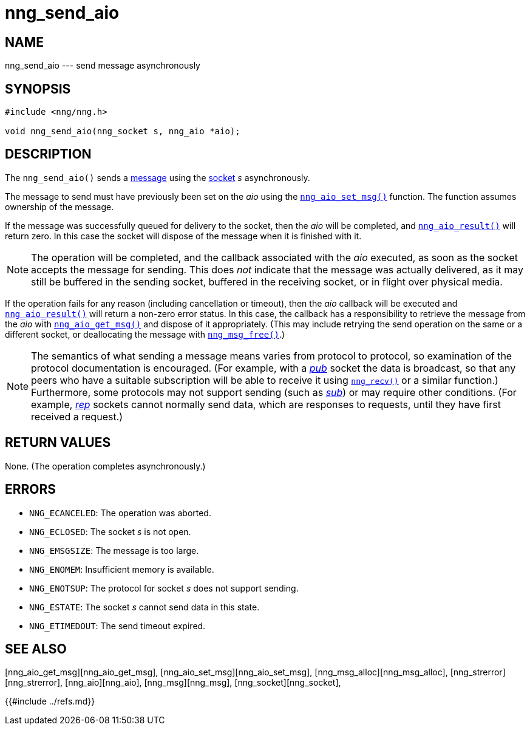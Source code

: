 # nng_send_aio

## NAME

nng_send_aio --- send message asynchronously

## SYNOPSIS

```
#include <nng/nng.h>

void nng_send_aio(nng_socket s, nng_aio *aio);
```

## DESCRIPTION

The `nng_send_aio()` sends a xref:nng_msg.5.adoc[message] using the
xref:nng_socket.5.adoc[socket] _s_ asynchronously.

The message to send must have previously been set on the _aio_
using the xref:nng_aio_set_msg.3.adoc[`nng_aio_set_msg()`] function.
The function assumes ownership of the message.

If the message was successfully queued for delivery to the socket,
then the _aio_ will be completed, and xref:nng_aio_result.3.adoc[`nng_aio_result()`]
will return zero.  In this case the socket will dispose of the
message when it is finished with it.

NOTE: The operation will be completed, and the callback associated
with the _aio_ executed, as soon as the socket accepts the message
for sending.
This does _not_ indicate that the message was actually delivered, as it
may still be buffered in the sending socket, buffered in the receiving
socket, or in flight over physical media.

If the operation fails for any reason (including cancellation or timeout),
then the _aio_ callback will be executed and
xref:nng_aio_result.3.adoc[`nng_aio_result()`]
will return a non-zero error status.
In this case, the callback has a responsibility to retrieve the message from
the _aio_ with
xref:nng_aio_get_msg.3.adoc[`nng_aio_get_msg()`] and dispose of it appropriately.
(This may include retrying the send operation on the same or a different
socket, or deallocating the message with xref:nng_msg_free.3.adoc[`nng_msg_free()`].)

NOTE: The semantics of what sending a message means varies from protocol to
protocol, so examination of the protocol documentation is encouraged.
(For example, with a xref:nng_pub.7.adoc[_pub_] socket the data is broadcast, so that
any peers who have a suitable subscription will be able to receive it using
xref:nng_recv.3.adoc[`nng_recv()`] or a similar function.)
Furthermore, some protocols may not support sending (such as
xref:nng_sub.7.adoc[_sub_]) or may require other conditions.
(For example, xref:nng_rep.7.adoc[_rep_] sockets cannot normally send data, which
are responses to requests, until they have first received a request.)

## RETURN VALUES

None.  (The operation completes asynchronously.)

## ERRORS

* `NNG_ECANCELED`: The operation was aborted.
* `NNG_ECLOSED`: The socket _s_ is not open.
* `NNG_EMSGSIZE`: The message is too large.
* `NNG_ENOMEM`: Insufficient memory is available.
* `NNG_ENOTSUP`: The protocol for socket _s_ does not support sending.
* `NNG_ESTATE`: The socket _s_ cannot send data in this state.
* `NNG_ETIMEDOUT`: The send timeout expired.

## SEE ALSO

[nng_aio_get_msg][nng_aio_get_msg],
[nng_aio_set_msg][nng_aio_set_msg],
[nng_msg_alloc][nng_msg_alloc],
[nng_strerror][nng_strerror],
[nng_aio][nng_aio],
[nng_msg][nng_msg],
[nng_socket][nng_socket],
[nng][nng]

{{#include ../refs.md}}
